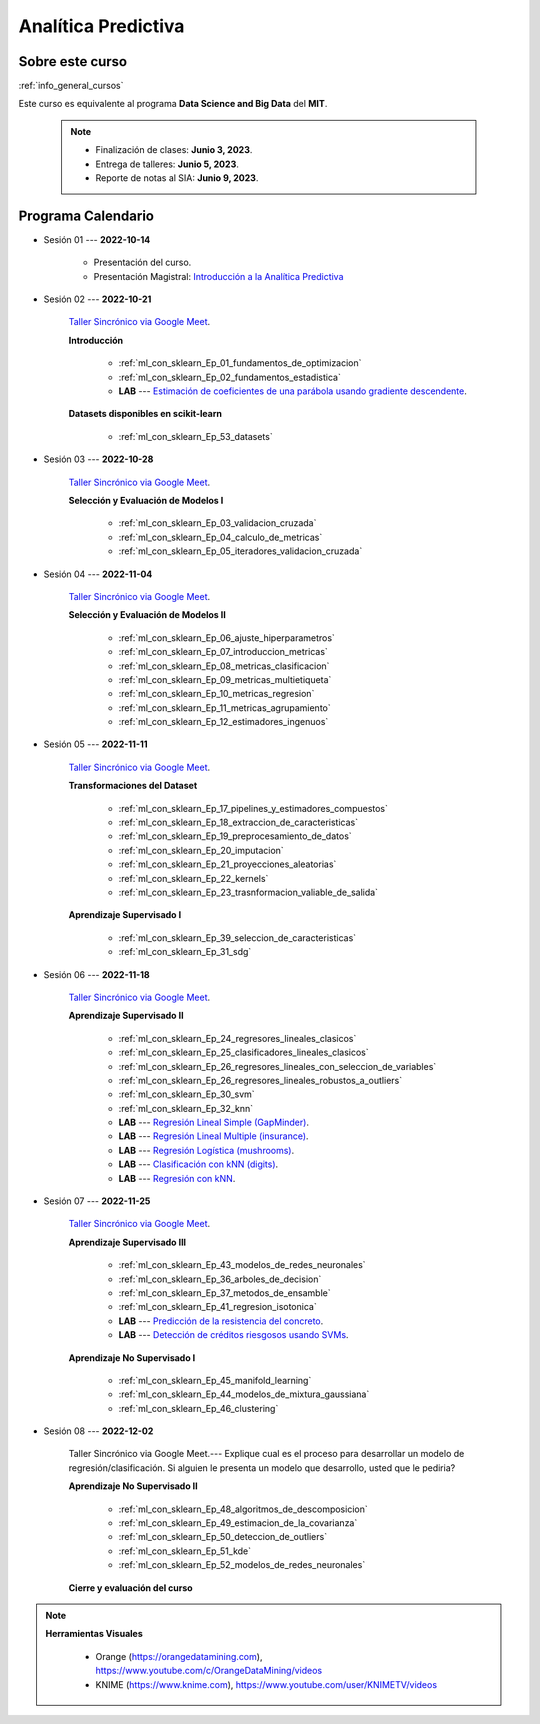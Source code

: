 Analítica Predictiva
=========================================================================================

.. raw:: html

   <hr style="height:2px;border-width:0;color:gray;background-color:gray">

Sobre este curso
^^^^^^^^^^^^^^^^^^^^^^^^^^^^^^^^^^^^^^^^^^^^^^^^^^^^^^^^^^^^^^^^^^^^^^^^^^^^^^^^^^^^^^^^^

:ref:`info_general_cursos`

Este curso es equivalente al programa **Data Science and Big Data** del **MIT**.


    .. note:: 

        * Finalización de clases: **Junio 3, 2023**.

        * Entrega de talleres: **Junio 5, 2023**.

        * Reporte de notas al SIA: **Junio 9, 2023**.


.. raw:: html

   <hr style="height:2px;border-width:0;color:gray;background-color:gray">


Programa Calendario
^^^^^^^^^^^^^^^^^^^^^^^^^^^^^^^^^^^^^^^^^^^^^^^^^^^^^^^^^^^^^^^^^^^^^^^^^^^^^^^^^^^^^^^^^


* Sesión 01 --- **2022-10-14**

    * Presentación del curso.

    * Presentación Magistral: `Introducción a la Analítica Predictiva <https://jdvelasq.github.io/intro-analitica-predictiva/>`_ 


* Sesión 02 --- **2022-10-21** 

    `Taller Sincrónico via Google Meet <https://colab.research.google.com/github/jdvelasq/datalabs/blob/master/notebooks/analitica_predictiva/taller_presencial-modelo_lineal_multivariado.ipynb>`_.


    **Introducción**

        * :ref:`ml_con_sklearn_Ep_01_fundamentos_de_optimizacion`

        * :ref:`ml_con_sklearn_Ep_02_fundamentos_estadistica`

        * **LAB** --- `Estimación de coeficientes de una parábola usando gradiente descendente <https://classroom.github.com/a/a3xGd1Os>`_.

    
    **Datasets disponibles en scikit-learn**
    
        * :ref:`ml_con_sklearn_Ep_53_datasets`
  

* Sesión 03 --- **2022-10-28**

    `Taller Sincrónico via Google Meet <https://colab.research.google.com/github/jdvelasq/datalabs/blob/master/notebooks/analitica_predictiva/taller_presencial-gridsearchcv.ipynb>`_.

    **Selección y Evaluación de Modelos I** 

        * :ref:`ml_con_sklearn_Ep_03_validacion_cruzada`

        * :ref:`ml_con_sklearn_Ep_04_calculo_de_metricas`

        * :ref:`ml_con_sklearn_Ep_05_iteradores_validacion_cruzada`


* Sesión 04 --- **2022-11-04**

    `Taller Sincrónico via Google Meet <https://colab.research.google.com/github/jdvelasq/datalabs/blob/master/notebooks/analitica_predictiva/taller_presencial-transformacion_de_datos.ipynb>`_.

    **Selección y Evaluación de Modelos II**    

        * :ref:`ml_con_sklearn_Ep_06_ajuste_hiperparametros`

        * :ref:`ml_con_sklearn_Ep_07_introduccion_metricas`

        * :ref:`ml_con_sklearn_Ep_08_metricas_clasificacion`

        * :ref:`ml_con_sklearn_Ep_09_metricas_multietiqueta`

        * :ref:`ml_con_sklearn_Ep_10_metricas_regresion`

        * :ref:`ml_con_sklearn_Ep_11_metricas_agrupamiento`

        * :ref:`ml_con_sklearn_Ep_12_estimadores_ingenuos`



* Sesión 05 --- **2022-11-11**

    `Taller Sincrónico via Google Meet <https://colab.research.google.com/github/jdvelasq/datalabs/blob/master/notebooks/analitica_predictiva/taller_presencial-sgd.ipynb>`_.

    **Transformaciones del Dataset**

        * :ref:`ml_con_sklearn_Ep_17_pipelines_y_estimadores_compuestos`

        * :ref:`ml_con_sklearn_Ep_18_extraccion_de_caracteristicas`

        * :ref:`ml_con_sklearn_Ep_19_preprocesamiento_de_datos`

        * :ref:`ml_con_sklearn_Ep_20_imputacion`

        * :ref:`ml_con_sklearn_Ep_21_proyecciones_aleatorias`

        * :ref:`ml_con_sklearn_Ep_22_kernels`

        * :ref:`ml_con_sklearn_Ep_23_trasnformacion_valiable_de_salida`


    **Aprendizaje Supervisado I**

        * :ref:`ml_con_sklearn_Ep_39_seleccion_de_caracteristicas`

        * :ref:`ml_con_sklearn_Ep_31_sdg`


* Sesión 06 --- **2022-11-18**

    `Taller Sincrónico via Google Meet <https://colab.research.google.com/github/jdvelasq/datalabs/blob/master/notebooks/analitica_predictiva/taller_presencial-tuberia_modelos.ipynb>`_.


    **Aprendizaje Supervisado II**

        * :ref:`ml_con_sklearn_Ep_24_regresores_lineales_clasicos`

        * :ref:`ml_con_sklearn_Ep_25_clasificadores_lineales_clasicos`

        * :ref:`ml_con_sklearn_Ep_26_regresores_lineales_con_seleccion_de_variables`

        * :ref:`ml_con_sklearn_Ep_26_regresores_lineales_robustos_a_outliers`
        
        * :ref:`ml_con_sklearn_Ep_30_svm`

        * :ref:`ml_con_sklearn_Ep_32_knn`

        * **LAB** --- `Regresión Lineal Simple (GapMinder) <https://classroom.github.com/a/E1fwjOsi>`_. 

        * **LAB** --- `Regresión Lineal Multiple (insurance) <https://classroom.github.com/a/WRBFqcDN>`_.
        
        * **LAB** --- `Regresión Logística (mushrooms) <https://classroom.github.com/a/sDHcbGcf>`_.

        * **LAB** --- `Clasificación con kNN (digits) <https://classroom.github.com/a/rlQAS3qA>`_.

        * **LAB** --- `Regresión con kNN <https://classroom.github.com/a/82ZX8tNX>`_.



* Sesión 07 --- **2022-11-25**

    `Taller Sincrónico via Google Meet <https://colab.research.google.com/github/jdvelasq/datalabs/blob/master/notebooks/ciencia_de_los_datos/taller_presencial-clustering.ipynb>`_.

    **Aprendizaje Supervisado III**

        * :ref:`ml_con_sklearn_Ep_43_modelos_de_redes_neuronales`

        * :ref:`ml_con_sklearn_Ep_36_arboles_de_decision`

        * :ref:`ml_con_sklearn_Ep_37_metodos_de_ensamble`

        * :ref:`ml_con_sklearn_Ep_41_regresion_isotonica`
    
        * **LAB** --- `Predicción de la resistencia del concreto <https://classroom.github.com/a/55Ht4Ulw>`_.

        * **LAB** --- `Detección de créditos riesgosos usando SVMs <https://classroom.github.com/a/aAy3dnhY>`_.
    
    **Aprendizaje No Supervisado I**

        * :ref:`ml_con_sklearn_Ep_45_manifold_learning`

        * :ref:`ml_con_sklearn_Ep_44_modelos_de_mixtura_gaussiana`

        * :ref:`ml_con_sklearn_Ep_46_clustering`

        

* Sesión 08 --- **2022-12-02** 


    Taller Sincrónico via Google Meet.--- Explique cual es el proceso para desarrollar un modelo de regresión/clasificación.  Si alguien le presenta un modelo que desarrollo, usted que le pediria?

    **Aprendizaje No Supervisado II**

        * :ref:`ml_con_sklearn_Ep_48_algoritmos_de_descomposicion`

        * :ref:`ml_con_sklearn_Ep_49_estimacion_de_la_covarianza`

        * :ref:`ml_con_sklearn_Ep_50_deteccion_de_outliers`

        * :ref:`ml_con_sklearn_Ep_51_kde`

        * :ref:`ml_con_sklearn_Ep_52_modelos_de_redes_neuronales`


    **Cierre y evaluación del curso**


.. note::

        **Herramientas Visuales** 
        
            * Orange (https://orangedatamining.com),  https://www.youtube.com/c/OrangeDataMining/videos


            * KNIME (https://www.knime.com), https://www.youtube.com/user/KNIMETV/videos














.. /notebooks/oneR_algorithm/*
.. /notebooks/apriori_algorithm/*
.. /notebooks/sklearn__naive_bayes/*
..        * `LAB --- Análisis de sentimientos de mensajes en Amazon usando Naive Bayes <https://colab.research.google.com/github/jdvelasq/datalabs/blob/master/notebooks/analisis_de_sentimientos_en_amazon_usando_bayes.ipynb>`_.
.. /notebooks/ml_fundamentals/1-*
..        * `LAB --- Optimización usando el gradiente descendente <https://colab.research.google.com/github/jdvelasq/datalabs/blob/master/notebooks/ml_fundamentals/optimizacion_usando_el_gradiente_descendente.ipynb>`_.
..        * `LAB --- Estimación de parámetros en modelos de regresión <https://colab.research.google.com/github/jdvelasq/datalabs/blob/master/notebooks/ml_fundamentals/estimacion_de_parametros_en_modelos_de_regresion.ipynb>`_.
..        * `LAB --- Optimización usando minibatch <https://colab.research.google.com/github/jdvelasq/datalabs/blob/master/notebooks/ml_fundamentals/optimizacion_usando_minibatch.ipynb>`_.
..        * `LAB --- Búsqueda de la tasa de aprendizaje y momentum óptimos <https://colab.research.google.com/github/jdvelasq/datalabs/blob/master/notebooks/ml_fundamentals/busqueda_de_la_tasa_de_aprendizaje_y_momentum_optimos.ipynb>`_.
.. /notebooks/ml_fundamentals/2-*
..        * `LAB --- Implementación de tasas de aprendizaje <https://colab.research.google.com/github/jdvelasq/datalabs/blob/master/notebooks/ml_fundamentals/implementacion_de_tasas_de_aprendizaje.ipynb>`_.
..        * `LAB --- Selección de variables hacia adelante -forward-. <https://colab.research.google.com/github/jdvelasq/datalabs/blob/master/notebooks/ml_fundamentals/seleccion_de_variables_hacia_adelante.ipynb>`_.
..        * `LAB --- Selección de variables hacia atras -backward-. <https://colab.research.google.com/github/jdvelasq/datalabs/blob/master/notebooks/ml_fundamentals/seleccion_de_variables_hacia_atras.ipynb>`_.
.. /notebooks/ml_fundamentals/3-*
.. /notebooks/ml_fundamentals/4-*
..        * `LAB --- Optimización usando LASSO <https://colab.research.google.com/github/jdvelasq/datalabs/blob/master/notebooks/ml_fundamentals/optimizacion_usando_LASSO.ipynb>`_.
..        * `LAB --- Optimización usando ElasticNet <https://colab.research.google.com/github/jdvelasq/datalabs/blob/master/notebooks/ml_fundamentals/optimizacion_usando_ElasticNet.ipynb>`_.
..        * `LAB --- Función epsilon insensitiva <https://colab.research.google.com/github/jdvelasq/datalabs/blob/master/notebooks/ml_fundamentals/funcion_epsilon_insensitiva.ipynb>`_.
..        * `LAB --- Función epsilon cuadrada insensitiva <https://colab.research.google.com/github/jdvelasq/datalabs/blob/master/notebooks/ml_fundamentals/funcion_epsilon_cuadrada_insensitiva.ipynb>`_.
.. /notebooks/sklearn__sgd/*
.. /notebooks/sklearn__linear_regression/*
..        * `LAB --- Transformación óptima de la variable dependiente en modelos de regresión <https://colab.research.google.com/github/jdvelasq/datalabs/blob/master/notebooks/sklearn__linear_regression/transformacion_optima_de_la_variable_dependiente_en_modelos_de_regresion.ipynb>`_.
..        * `LAB --- Predicción de la evolución de la diabetes en pacientes usando regresión lineal <https://colab.research.google.com/github/jdvelasq/datalabs/blob/master/notebooks/_sklearn__linear_regression/prediccion_de_la_evolucion_de_la_diabetes_usando_regresion_lineal.ipynb>`_.
..        * `LAB --- Pronóstico de ventas de carros usados mediante regresion lineal <https://colab.research.google.com/github/jdvelasq/datalabs/blob/master/notebooks/sklearn__linear_regression/pronostico_de_ventas_de_carros_usados_mediante_regresion_lineal.ipynb>`_.
..        * `LAB --- Pronóstico de visitas a páginas web usando regresion lineal <https://colab.research.google.com/github/jdvelasq/datalabs/blob/master/notebooks/sklearn__linear_regression/pronostico_de_visitas_a_paginas_web_usando_regresion_lineal.ipynb>`_.
.. /notebooks/sklearn__logistic_regression/*
..        * `LAB --- Clasificación del conjunto artificial de datos de los dos circulos usando regresión logística <https://colab.research.google.com/github/jdvelasq/datalabs/blob/master/notebooks/sklearn__logistic_regression/clasificacion_del_conjunto_artificial_de_datos_de_los_dos_circulos_usando_regresion_logistica.ipynb>`_.
..        * `LAB --- Identificación de hongos venenosos usando regresión logística <https://colab.research.google.com/github/jdvelasq/datalabs/blob/master/labs/identificacion_de_hongos_venenosos_usando_regresion_logistica.ipynb>`_.
.. /notebooks/sklearn__neighbors/*
..        * `LAB --- Fronteras de decisión para el dataset artificial 2moons usando kNN <https://colab.research.google.com/github/jdvelasq/datalabs/blob/master/labs/fronteras_de_decision_para_el_dataset_2moons_knn.ipynb.ipynb>`_.
..        * `LAB --- Sistema de recomendación de paquetes en R usando kNN <https://colab.research.google.com/github/jdvelasq/datalabs/blob/master/labs/sistema_de_recomendacion_de_paquetes_en_R_usando_kNN.ipynb.ipynb>`_.
.. /notebooks/sklearn__kmeans/*
.. /notebooks/sklearn__tree/1-*
..        * `LAB --- Clasificación del conjunto artificial 2G4C usando Arboles <https://colab.research.google.com/github/jdvelasq/datalabs/blob/master/labs/clasificacion_del_conjunto_artificial_2G4C_usando_arboles.ipynb>`_.
.. /notebooks/sklearn__ensemble/1-*
.. /notebooks/sklearn__neural_network/1-*
..        * `LAB --- Clasificación del conjunto artificial de datos de los dos circulos usando MLP <https://colab.research.google.com/github/jdvelasq/datalabs/blob/master/labs/clasificacion_del_conjunto_artificial_de_datos_de_los_dos_circulos_usando_mlp.ipynb>`_.
..        * `LAB --- Clasificación del conjunto artificial 2G4C usando MLP <https://colab.research.google.com/github/jdvelasq/datalabs/blob/master/labs/clasificacion_del_conjunto_artificial_2G4C_usando_mlp.ipynb>`_.
..        * `LAB --- Predicción de la evolución de la diabetes en pacientes usando perceptrones multicapa <https://colab.research.google.com/github/jdvelasq/datalabs/blob/master/labs/prediccion_de_la_evolucion_de_la_diabetes_usando_mlp.ipynb>`_.
.. /notebooks/sklearn__svm/*
..        * `LAB --- Clasificación del conjunto artificial de datos de los dos circulos usando SVMs <https://colab.research.google.com/github/jdvelasq/datalabs/blob/master/labs/clasificacion_del_conjunto_artificial_de_datos_de_los_dos_circulos_usando_svm.ipynb>`_.
..        * `LAB --- Clasificación del conjunto artificial 2G4C usando SVMs <https://colab.research.google.com/github/jdvelasq/datalabs/blob/master/labs/clasificacion_del_conjunto_artificial_2G4C_usando_svm.ipynb>`_.
..        * `LAB --- Identificación de creditos riesgosos usando SVMs <https://colab.research.google.com/github/jdvelasq/datalabs/blob/master/labs/identificacion_de_creditos_riesgosos_usando_svm.ipynb>`_.










